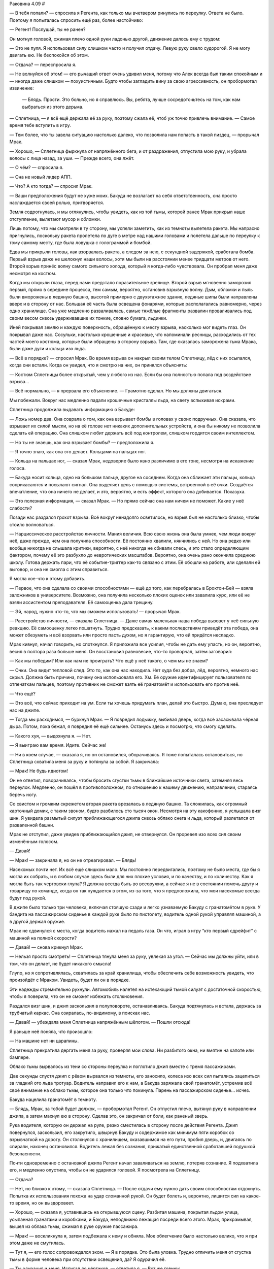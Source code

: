 ﻿Раковина 4.09
#



— В тебя попали? — спросила я Регента, как только мы вчетвером ринулись по переулку. Ответа не было. Поэтому я попыталась спросить ещё раз, более настойчиво: 

— Регент! Послушай, ты не ранен?

Он мотнул головой, сжимая плечо одной руки ладонью другой, движение далось ему с трудом:

— Это не пуля. Я использовал силу слишком часто и получил отдачу. Левую руку свело судорогой. Я не могу двигать ею. Не беспокойся об этом.

— Отдача? — переспросила я.

— Не волнуйся об этом! — его рычащий ответ очень удивил меня, потому что Алек всегда был таким спокойным и — иногда даже слишком — похуистичным. Будто чтобы загладить вину за свою агрессивность, он пробормотал извинение:

 — Блядь. Прости. Это больно, но я справлюсь. Вы, ребята, лучше сосредоточьтесь на том, как нам выбраться из этого дерьма.

— Сплетница, — я всё ещё держала её за руку, поэтому сжала её, чтоб уж точно привлечь внимание. — Самое время тебе вступить в игру.

— Тем более, что ты завела ситуацию настолько далеко, что позволила нам попасть в такой пиздец, — прорычал Мрак.

— Хорошо, — Сплетница фыркнула от напряжённого бега, и от раздражения, отпустила мою руку, и убрала волосы с лица назад, за уши. — Прежде всего, она лжёт.

— О чём? — спросила я.

— Она не новый лидер АПП.

— Что? А кто тогда? — спросил Мрак.

— Ваши предположения будут не хуже моих. Бакуда не возлагает на себя ответственность, она просто наслаждается своей ролью, притворяется.

Земля содрогнулась, и мы оглянулись, чтобы увидеть, как из той тьмы, которой ранее Мрак прикрыл наше отступление, вылетают мусор и обломки.

Лишь потому, что мы смотрели в ту сторону, мы успели заметить, как из темноты вылетела ракета. Мы напрасно пригнулись, поскольку ракета пролетела по дуге в метре над нашими головами и полетела дальше по переулку к тому самому месту, где была ловушка с голограммой и бомбой.

Едва мы прикрыли головы, как взорвалась ракета, а следом за нею, с секундной задержкой, сработала бомба. Первый взрыв даже не шелохнул наши волосы, хотя мы были на расстоянии менее тридцати метров от него. Второй взрыв принёс волну самого сильного холода, который я когда-либо чувствовала. Он пробрал меня даже несмотря на костюм.

Когда мы открыли глаза, перед нами предстало поразительное зрелище. Второй взрыв мгновенно заморозил первый, прямо в середине процесса, тем самым, вероятно, остановив взрывную волну. Дым, обломки и пыль были вморожены в ледяную башню, высотой примерно с двухэтажное здание, ледяные шипы были направлены вверх и в сторону от нас. Большая её часть была освещена фонарями, которые располагались равномерно, через одно хранилище. Она уже медленно разваливалась, самые тяжёлые фрагменты развалин проваливались под своим весом сквозь удерживавшие их тонкие, словно бумага, льдинки.

Иней покрывал землю и каждую поверхность, обращённую к месту взрыва, насколько мог видеть глаз. Он покрывал даже нас. Сосульки, настолько крошечные и красивые, что напоминали ресницы, расходились от тех частей моего костюма, которые были обращены в сторону взрыва. Там, где оказалась заморожена тьма Мрака, были даже дуги и кольца изо льда.

— Всё в порядке? — спросил Мрак. Во время взрыва он накрыл своим телом Сплетницу, лёд с них осыпался, когда они встали. Когда он увидел, что я смотрю на них, он принялся объяснять:

— Костюм Сплетницы более открытый, чем у любого из нас. Если бы она полностью попала под воздействие взрыва...

— Всё нормально, — я прервала его объяснение. — Грамотно сделал. Но мы должны двигаться.

Мы побежали. Вокруг нас медленно падали крошечные кристаллы льда, на свету вспыхивая искрами.

Сплетница продолжила выдавать информацию о Бакуде:

— Ложь номер два. Она соврала о том, как она взрывает бомбы в головах у своих подручных. Она сказала, что взрывает их силой мысли, но на её голове нет никаких дополнительных устройств, и она бы никому не позволила сделать ей операцию. Она слишком любит держать всё под контролем, слишком гордится своим интеллектом.

— Но ты не знаешь, как она взрывает бомбы? — предположила я.

— Я точно знаю, как она это делает. Кольцами на пальцах ног.

— Кольца на пальцах ног, — сказал Мрак, недоверие было явно различимо в его тоне, несмотря на искажение голоса.

— Бакуда носит кольца, одно на большом пальце, другое на соседнем. Когда она сближает эти пальцы, кольца соприкасаются и посылают сигнал. Она выделяет цель с помощью системы, встроенной в её очки. Создаётся впечатление, что она ничего не делает, и это, вероятно, и есть эффект, которого она добивается. Показуха.

— Это полезная информация, — сказал Мрак. — Но прямо сейчас она нам ничем не поможет. Какие у неё слабости?

Позади нас раздался грохот взрыва. Всё вокруг ненадолго осветилось, но взрыв был не настолько близко, чтобы стоило волноваться.

— Нарциссическое расстройство личности. Мания величия. Всю свою жизнь она была умнее, чем люди вокруг неё, даже прежде, чем она получила способности. Её постоянно хвалили, нянчились с ней. Но она редко или вообще никогда не слышала критики, вероятно, с неё никогда не сбивали спесь, и это стало определяющим фактором, почему её эго разбухло до невротических масштабов. Вероятно, она очень рано окончила среднюю школу. Готова держать пари, что её событие-триггер как-то связано с этим. Её обошли на работе, или сделали ей выговор, и она не смогла с этим справиться.

Я могла кое-что к этому добавить.

— Первое, что она сделала со своими способностями — ещё до того, как перебралась в Броктон-Бей — взяла заложников в университете. Возможно, она получила несколько плохих оценок или завалила курс, или её не взяли ассистентом преподавателя. Её самооценка дала трещину.

— Эй, народ, нужно что-то, что мы сможем использовать! — прорычал Мрак.

— Расстройство личности, — сказала Сплетница. — Даже самая маленькая наша победа вызовет у неё сильную реакцию. Её самооценку легко пошатнуть. Трудно предсказать, к каким последствиям приведёт эта победа, она может обезуметь и всё взорвать или просто пасть духом, но я гарантирую, что ей придётся несладко.

Мрак кивнул, начал говорить, но споткнулся. Я приложила все усилия, чтобы не дать ему упасть, но он, вероятно, весил в полтора раза больше меня. Он восстановил равновесие, что-то проворчал, затем заговорил:

— Как мы победим? Или как нам не проиграть? Что ещё у неё такого, о чем мы не знаем?

— Очки. Она видит тепловой след. Это то, как она нас находила. Нет худа без добра, лёд, вероятно, немного нас скрыл. Должна быть причина, почему она использовала его. Хм. Её оружие идентифицирует пользователя по отпечаткам пальцев, поэтому противник не сможет взять её гранатомёт и использовать его против неё.

— Что ещё?

— Это всё, что сейчас приходит на ум. Если ты хочешь придумать план, делай это быстро. Думаю, она преследует нас на джипе.

— Тогда мы расходимся, — буркнул Мрак. — Я повредил лодыжку, выбивая дверь, когда всё засасывала чёрная дыра. Потом, пока бежал, я повредил её ещё сильнее. Останусь здесь и посмотрю, что смогу сделать.

— Какого хуя, — выдохнула я. — Нет.

— Я выиграю вам время. Идите. Сейчас же!

— Ни в коем случае, — сказала я, но он остановился, оборачиваясь. Я тоже попыталась остановиться, но Сплетница схватила меня за руку и потянула за собой. Я закричала:

— Мрак! Не будь идиотом!

Он не ответил, поворачиваясь, чтобы бросить сгустки тьмы в ближайшие источники света, затемняя весь переулок. Медленно, он пошёл в противоположном, по отношению к нашему движению, направлении, стараясь беречь ногу.

Со свистом и громким скрежетом вторая ракета врезалась в ледяную башню. Та сложилась, как огромный карточный домик, с таким звоном, будто разбилось сто тысяч окон. Несмотря на эту какофонию, я услышала визг шин. Я увидела размытый силуэт приближающегося джипа сквозь облако снега и льда, который разлетался от разваленной башни.

Мрак не отступил, даже увидев приближающийся джип, не отвернулся. Он проревел изо всех сил своим изменённым голосом.

— Давай!

— Мрак! — закричала я, но он не отреагировал. — Блядь!

Насекомых почти нет. Их всё ещё слишком мало. Мы постоянно передвигались, поэтому не было места, где бы я могла их собрать, и в любом случае здесь были для них плохие условия, и по качеству, и по количеству. Как я могла быть так чертовски глупа? Я должна всегда быть во всеоружии, а сейчас я не в состоянии помочь другу и товарищу по команде, когда он так нуждается в этом, из-за того, что я предположила, что мои насекомые всегда будут под рукой.

В джипе было только три человека, включая стоящую сзади и легко узнаваемую Бакуду с гранатомётом в руке. У бандита на пассажирском сиденье в каждой руке было по пистолету, водитель одной рукой управлял машиной, а в другой держал оружие.

Мрак не сдвинулся с места, когда водитель нажал на педаль газа. Он что, играл в игру “кто первый сдрейфит” с машиной на полной скорости?

— Давай! — снова крикнул Мрак.

— Нельзя просто смотреть! — Сплетница тянула меня за руку, увлекая за угол. — Сейчас мы должны уйти, или в том, что он делает, не будет никакого смысла!

Глупо, но я сопротивлялась, схватилась за край хранилища, чтобы обеспечить себе возможность увидеть, что произойдёт с Мраком. Увидеть, будет ли он в порядке.

Эти надежды стремительно рухнули. Автомобиль налетел на истекающий тьмой силуэт с достаточной скоростью, чтобы я поверила, что он не сможет избежать столкновения.

Раздался визг шин, и джип заскользил в полуповороте, останавливаясь. Бакуда подтянулась и встала, держась за трубчатый каркас. Она озиралась, по-видимому, в поисках нас.

— Давай! — убеждала меня Сплетница напряжённым шёпотом. — Пошли отсюда!

Я раньше неё поняла, что произошло:

— На машине нет ни царапины.

Сплетница прекратила дергать меня за руку, проверяя мои слова. Ни разбитого окна, ни вмятин на капоте или бампере.

Облако тьмы вырвалось из тени со стороны переулка и поглотило джип вместе с тремя пассажирами.

Две секунды спустя джип с рёвом вырвался из темноты, его заносило, колеса изо всех сил пытались зацепиться за гладкий ото льда тротуар. Водитель направил его к нам, а Бакуда заряжала свой гранатомёт, устремив всё своё внимание на облако тьмы, которое она только что покинула. Парень на пассажирском сиденье... исчез.

Бакуда нацелила гранатомёт в темноту.

— Блядь, Мрак, за тобой будет должок, — пробормотал Регент. Он отпустил плечо, вытянул руку в направлении джипа, а затем махнул ею в сторону. Сделав это, он закричал от боли, как раненый зверь.

Рука водителя, которую он держал на руле, резко сместилась в сторону после действия Регента. Джип повернулся, заскользил, его закрутило, швырнув Бакуду и содержимое как минимум пяти коробок со взрывчаткой на дорогу. Он столкнулся с хранилищем, оказавшимся на его пути, пробил дверь, и, двигаясь по спирали, наконец остановился. Водитель лежал без сознания, прижатый единственной сработавшей подушкой безопасности.

Почти одновременно с остановкой джипа Регент начал заваливаться на землю,  потеряв сознание. Я подхватила его, и медленно опустила, чтобы он не ударился головой. Я посмотрела на Сплетницу.

— Отдача?

— Нет, но близко к этому, — сказала Сплетница. — После отдачи ему нужно дать своим способностям отдохнуть. Попытка их использования похожа на удар сломанной рукой. Он будет болеть и, вероятно, лишится сил на какое-то время, но он выздоровеет.

— Хорошо, — сказала я, уставившись на открывшуюся сцену. Разбитая машина, покрытая льдом улица, усыпанная гранатами и коробками, и Бакуда, неподвижно лежащая посреди всего этого. Мрак, прихрамывая, вышел из облака тьмы, сжимая в руке оружие пассажира.

— Мрак! — воскликнула я, затем подбежала к нему и обняла. Мое облегчение было настолько велико, что я при этом даже не смутилась.

— Тут я, — его голос сопровождался эхом. — Я в порядке. Это была уловка. Трудно отличить меня от сгустка тьмы в форме человека при отсутствии освещения, да? Я одурачил её.

— Ты одурачил и меня. Испугал до чёртиков, — ответила я. — Вот же говнюк.

— Приятно знать, что ты беспокоишься обо мне, — он немного усмехнулся, похлопал меня по голове, словно собаку. — Пошли. Мы должны связать психопатку, забрать её отсюда, чтобы мы смогли узнать, что случилось с Сукой и деньгами. Возможно, мы поймём, что происходит в АПП.

Я улыбнулась, скрытая маской.

— Звучит неп...

Я не успела закончить фразу. Перед глазами всё побелело, каждый сантиметр моего тела охватила жгучая агония, затмившая худшую боль, которую я когда-либо чувствовала.

С тех пор, как мы расправились с Убером и Элитом, мы попадали в одну переделку за другой. Были окружены вооружённой толпой, стояли под прицелом, убегали от миниатюрной чёрной дыры, были почти заморожены во времени, словно насекомые в янтаре, нас преследовали бесчисленные взрывы. Каким-то чудом нам удалось избежать всех этих опасностей, но мы постоянно помнили о том, что всего один точный выстрел — и мы окажемся вне игры.

Было достаточно одного точного выстрела.